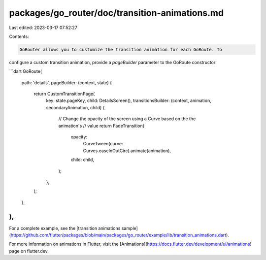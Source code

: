 packages/go_router/doc/transition-animations.md
===============================================

Last edited: 2023-03-17 07:52:27

Contents:

.. code-block:: md

    GoRouter allows you to customize the transition animation for each GoRoute. To
configure a custom transition animation, provide a `pageBuilder` parameter
to the GoRoute constructor:

```dart
GoRoute(
  path: 'details',
  pageBuilder: (context, state) {
    return CustomTransitionPage(
      key: state.pageKey,
      child: DetailsScreen(),
      transitionsBuilder: (context, animation, secondaryAnimation, child) {
        // Change the opacity of the screen using a Curve based on the the animation's
        // value
        return FadeTransition(
          opacity:
              CurveTween(curve: Curves.easeInOutCirc).animate(animation),
          child: child,
        );
      },
    );
  },
),
```

For a complete example, see the [transition animations
sample](https://github.com/flutter/packages/blob/main/packages/go_router/example/lib/transition_animations.dart).

For more information on animations in Flutter, visit the
[Animations](https://docs.flutter.dev/development/ui/animations) page on
flutter.dev.

